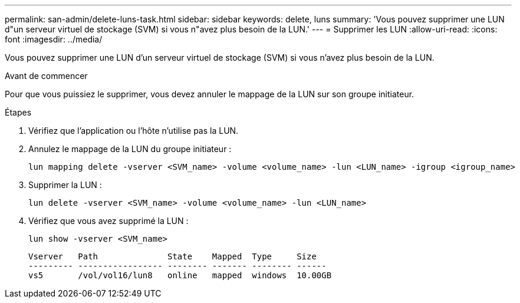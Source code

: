 ---
permalink: san-admin/delete-luns-task.html 
sidebar: sidebar 
keywords: delete, luns 
summary: 'Vous pouvez supprimer une LUN d"un serveur virtuel de stockage (SVM) si vous n"avez plus besoin de la LUN.' 
---
= Supprimer les LUN
:allow-uri-read: 
:icons: font
:imagesdir: ../media/


[role="lead"]
Vous pouvez supprimer une LUN d'un serveur virtuel de stockage (SVM) si vous n'avez plus besoin de la LUN.

.Avant de commencer
Pour que vous puissiez le supprimer, vous devez annuler le mappage de la LUN sur son groupe initiateur.

.Étapes
. Vérifiez que l'application ou l'hôte n'utilise pas la LUN.
. Annulez le mappage de la LUN du groupe initiateur :
+
[source, cli]
----
lun mapping delete -vserver <SVM_name> -volume <volume_name> -lun <LUN_name> -igroup <igroup_name>
----
. Supprimer la LUN :
+
[source, cli]
----
lun delete -vserver <SVM_name> -volume <volume_name> -lun <LUN_name>
----
. Vérifiez que vous avez supprimé la LUN :
+
[source, cli]
----
lun show -vserver <SVM_name>
----
+
[listing]
----
Vserver   Path              State    Mapped  Type     Size
--------- ----------------- -------- ------- -------- ------
vs5       /vol/vol16/lun8   online   mapped  windows  10.00GB
----


